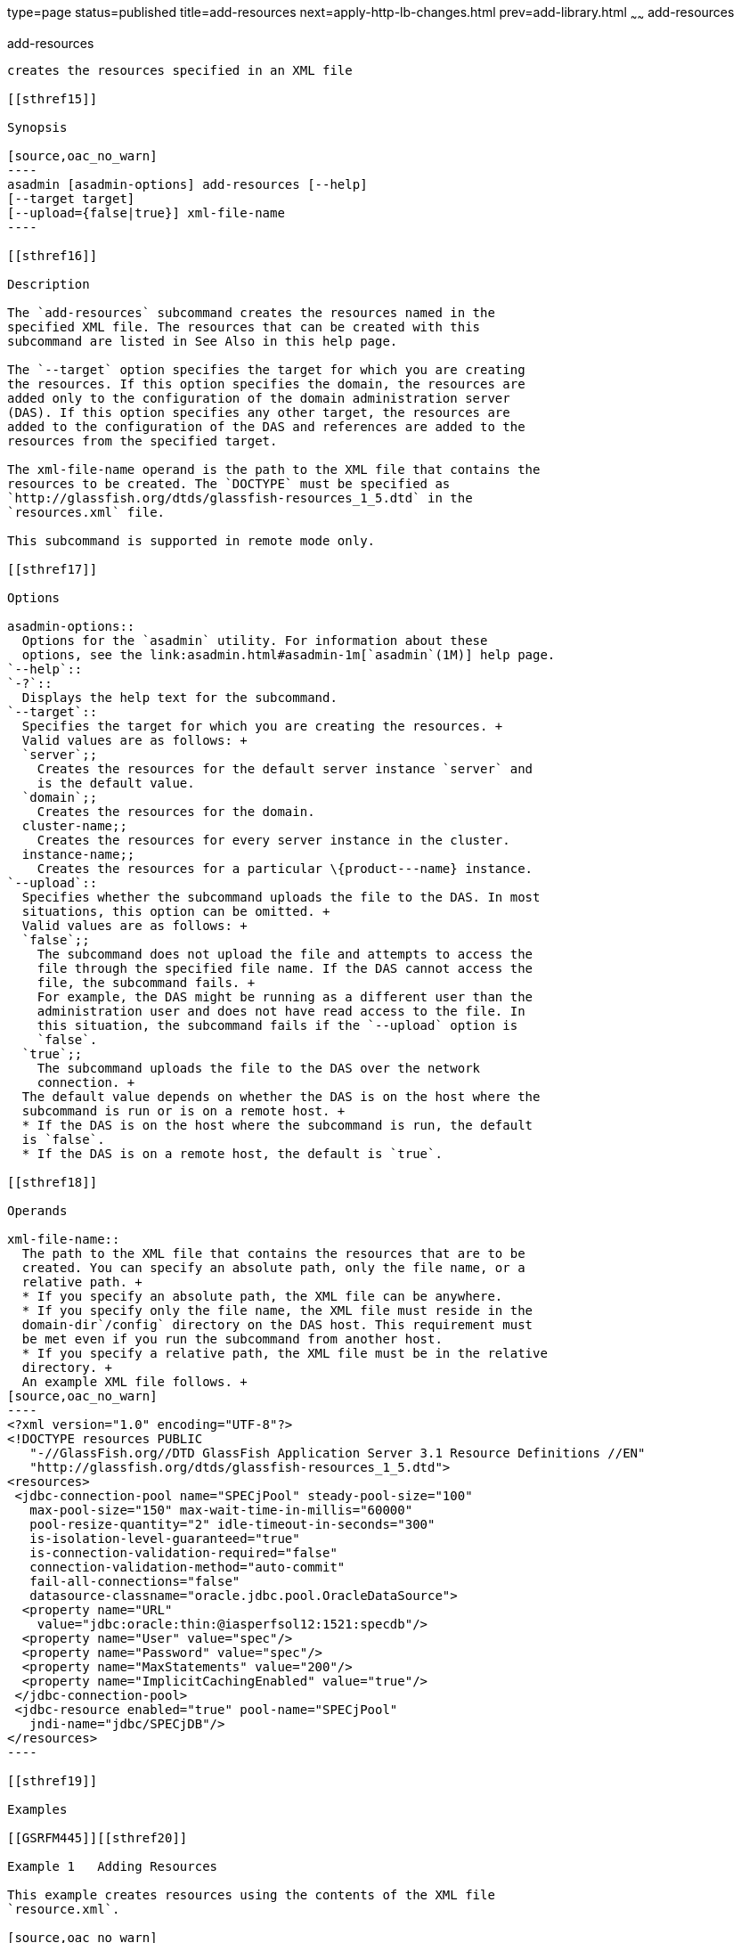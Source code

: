 type=page
status=published
title=add-resources
next=apply-http-lb-changes.html
prev=add-library.html
~~~~~~
add-resources
=============

[[add-resources-1]][[GSRFM00001]][[add-resources]]

add-resources
-------------

creates the resources specified in an XML file

[[sthref15]]

Synopsis

[source,oac_no_warn]
----
asadmin [asadmin-options] add-resources [--help] 
[--target target] 
[--upload={false|true}] xml-file-name
----

[[sthref16]]

Description

The `add-resources` subcommand creates the resources named in the
specified XML file. The resources that can be created with this
subcommand are listed in See Also in this help page.

The `--target` option specifies the target for which you are creating
the resources. If this option specifies the domain, the resources are
added only to the configuration of the domain administration server
(DAS). If this option specifies any other target, the resources are
added to the configuration of the DAS and references are added to the
resources from the specified target.

The xml-file-name operand is the path to the XML file that contains the
resources to be created. The `DOCTYPE` must be specified as
`http://glassfish.org/dtds/glassfish-resources_1_5.dtd` in the
`resources.xml` file.

This subcommand is supported in remote mode only.

[[sthref17]]

Options

asadmin-options::
  Options for the `asadmin` utility. For information about these
  options, see the link:asadmin.html#asadmin-1m[`asadmin`(1M)] help page.
`--help`::
`-?`::
  Displays the help text for the subcommand.
`--target`::
  Specifies the target for which you are creating the resources. +
  Valid values are as follows: +
  `server`;;
    Creates the resources for the default server instance `server` and
    is the default value.
  `domain`;;
    Creates the resources for the domain.
  cluster-name;;
    Creates the resources for every server instance in the cluster.
  instance-name;;
    Creates the resources for a particular \{product---name} instance.
`--upload`::
  Specifies whether the subcommand uploads the file to the DAS. In most
  situations, this option can be omitted. +
  Valid values are as follows: +
  `false`;;
    The subcommand does not upload the file and attempts to access the
    file through the specified file name. If the DAS cannot access the
    file, the subcommand fails. +
    For example, the DAS might be running as a different user than the
    administration user and does not have read access to the file. In
    this situation, the subcommand fails if the `--upload` option is
    `false`.
  `true`;;
    The subcommand uploads the file to the DAS over the network
    connection. +
  The default value depends on whether the DAS is on the host where the
  subcommand is run or is on a remote host. +
  * If the DAS is on the host where the subcommand is run, the default
  is `false`.
  * If the DAS is on a remote host, the default is `true`.

[[sthref18]]

Operands

xml-file-name::
  The path to the XML file that contains the resources that are to be
  created. You can specify an absolute path, only the file name, or a
  relative path. +
  * If you specify an absolute path, the XML file can be anywhere.
  * If you specify only the file name, the XML file must reside in the
  domain-dir`/config` directory on the DAS host. This requirement must
  be met even if you run the subcommand from another host.
  * If you specify a relative path, the XML file must be in the relative
  directory. +
  An example XML file follows. +
[source,oac_no_warn]
----
<?xml version="1.0" encoding="UTF-8"?>
<!DOCTYPE resources PUBLIC 
   "-//GlassFish.org//DTD GlassFish Application Server 3.1 Resource Definitions //EN" 
   "http://glassfish.org/dtds/glassfish-resources_1_5.dtd">
<resources>
 <jdbc-connection-pool name="SPECjPool" steady-pool-size="100" 
   max-pool-size="150" max-wait-time-in-millis="60000" 
   pool-resize-quantity="2" idle-timeout-in-seconds="300" 
   is-isolation-level-guaranteed="true" 
   is-connection-validation-required="false" 
   connection-validation-method="auto-commit" 
   fail-all-connections="false" 
   datasource-classname="oracle.jdbc.pool.OracleDataSource">
  <property name="URL" 
    value="jdbc:oracle:thin:@iasperfsol12:1521:specdb"/>
  <property name="User" value="spec"/>
  <property name="Password" value="spec"/>
  <property name="MaxStatements" value="200"/>
  <property name="ImplicitCachingEnabled" value="true"/>
 </jdbc-connection-pool>
 <jdbc-resource enabled="true" pool-name="SPECjPool" 
   jndi-name="jdbc/SPECjDB"/> 
</resources>
----

[[sthref19]]

Examples

[[GSRFM445]][[sthref20]]

Example 1   Adding Resources

This example creates resources using the contents of the XML file
`resource.xml`.

[source,oac_no_warn]
----
asadmin> add-resources resource.xml
Command : Connector connection pool jms/testQFactoryPool created.
Command : Administered object jms/testQ created.
Command : Connector resource jms/testQFactory created.
Command : Resource adapter config myResAdapterConfig created successfully
Command : JDBC connection pool DerbyPoolA created successfully.
Command : JDBC resource jdbc/__defaultA created successfully.
Command add-resources executed successfully.
----

[[sthref21]]

Exit Status

0::
  subcommand executed successfully
1::
  error in executing the subcommand

[[sthref22]]

See Also

link:asadmin.html#asadmin-1m[`asadmin`(1M)]

link:create-jdbc-connection-pool.html#create-jdbc-connection-pool-1[`create-jdbc-connection-pool`(1)],link:create-jdbc-resource.html#create-jdbc-resource-1[`create-jdbc-resource`(1)],
link:create-jms-resource.html#create-jms-resource-1[`create-jms-resource`(1)],
link:create-jndi-resource.html#create-jndi-resource-1[`create-jndi-resource`(1)],
link:create-javamail-resource.html#create-javamail-resource-1[`create-javamail-resource`(1)],
link:create-custom-resource.html#create-custom-resource-1[`create-custom-resource`(1)],
link:create-connector-resource.html#create-connector-resource-1[`create-connector-resource`(1)],
link:create-connector-work-security-map.html#create-connector-work-security-map-1[`create-connector-work-security-map`(1)],
link:create-admin-object.html#create-admin-object-1[`create-admin-object`(1)],
link:create-resource-adapter-config.html#create-resource-adapter-config-1[`create-resource-adapter-config`(1)]


